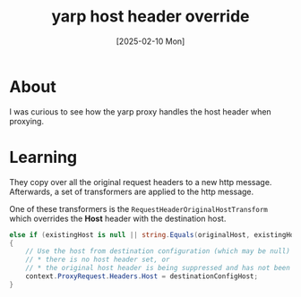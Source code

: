 #+title: yarp host header override
#+categories: programming
#+date: [2025-02-10 Mon]

* About

I was curious to see how the yarp proxy handles the host header when proxying.

* Learning

They copy over all the original request headers to a new http message.
Afterwards, a set of transformers are applied to the http message.

One of these transformers is the ~RequestHeaderOriginalHostTransform~ which
overrides the *Host* header with the destination host.

#+begin_src csharp
  else if (existingHost is null || string.Equals(originalHost, existingHost, StringComparison.Ordinal))
  {
      // Use the host from destination configuration (which may be null) if either:
      // * there is no host header set, or
      // * the original host header is being suppressed and has not been modified by the transform pipeline
      context.ProxyRequest.Headers.Host = destinationConfigHost;
  }
#+end_src
